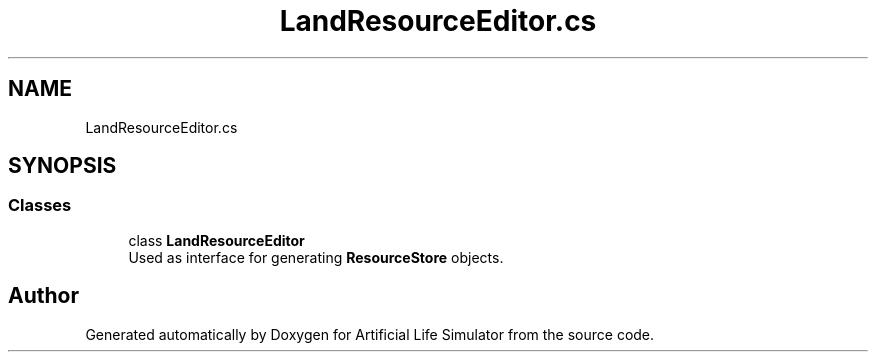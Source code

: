 .TH "LandResourceEditor.cs" 3 "Tue Mar 12 2019" "Artificial Life Simulator" \" -*- nroff -*-
.ad l
.nh
.SH NAME
LandResourceEditor.cs
.SH SYNOPSIS
.br
.PP
.SS "Classes"

.in +1c
.ti -1c
.RI "class \fBLandResourceEditor\fP"
.br
.RI "Used as interface for generating \fBResourceStore\fP objects\&. "
.in -1c
.SH "Author"
.PP 
Generated automatically by Doxygen for Artificial Life Simulator from the source code\&.
